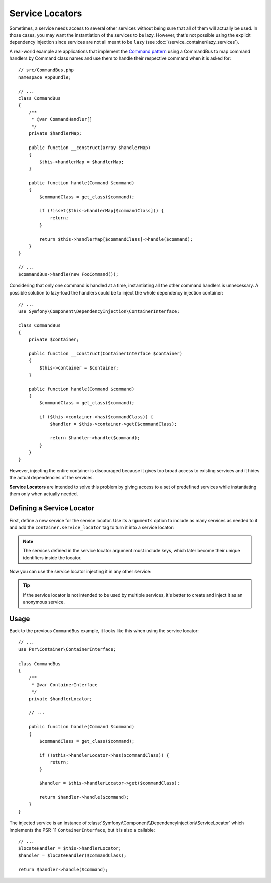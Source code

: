 .. index::
    single: DependencyInjection; Service Locators

Service Locators
================

Sometimes, a service needs access to several other services without being sure
that all of them will actually be used. In those cases, you may want the
instantiation of the services to be lazy. However, that's not possible using
the explicit dependency injection since services are not all meant to
be ``lazy`` (see :doc:`/service_container/lazy_services`).

A real-world example are applications that implement the `Command pattern`_
using a CommandBus to map command handlers by Command class names and use them
to handle their respective command when it is asked for::

    // src/CommandBus.php
    namespace AppBundle;

    // ...
    class CommandBus
    {
        /**
         * @var CommandHandler[]
         */
        private $handlerMap;

        public function __construct(array $handlerMap)
        {
            $this->handlerMap = $handlerMap;
        }

        public function handle(Command $command)
        {
            $commandClass = get_class($command);

            if (!isset($this->handlerMap[$commandClass])) {
                return;
            }

            return $this->handlerMap[$commandClass]->handle($command);
        }
    }

    // ...
    $commandBus->handle(new FooCommand());

Considering that only one command is handled at a time, instantiating all the
other command handlers is unnecessary. A possible solution to lazy-load the
handlers could be to inject the whole dependency injection container::

    // ...
    use Symfony\Component\DependencyInjection\ContainerInterface;

    class CommandBus
    {
        private $container;

        public function __construct(ContainerInterface $container)
        {
            $this->container = $container;
        }

        public function handle(Command $command)
        {
            $commandClass = get_class($command);

            if ($this->container->has($commandClass)) {
                $handler = $this->container->get($commandClass);

                return $handler->handle($command);
            }
        }
    }

However, injecting the entire container is discouraged because it gives too
broad access to existing services and it hides the actual dependencies of the
services.

**Service Locators** are intended to solve this problem by giving access to a
set of predefined services while instantiating them only when actually needed.

Defining a Service Locator
--------------------------

First, define a new service for the service locator. Use its ``arguments``
option to include as many services as needed to it and add the
``container.service_locator`` tag to turn it into a service locator:

.. configuration-block::

    .. code-block:: yaml

        // config/services.yaml
        services:
            app.command_handler_locator:
                class: Symfony\Component\DependencyInjection\ServiceLocator
                tags: ['container.service_locator']
                arguments:
                    -
                        App\FooCommand: '@app.command_handler.foo'
                        App\BarCommand: '@app.command_handler.bar'

    .. code-block:: xml

        <!-- config/services.xml -->
        <?xml version="1.0" encoding="UTF-8" ?>
        <container xmlns="http://symfony.com/schema/dic/services"
            xmlns:xsi="http://www.w3.org/2001/XMLSchema-instance"
            xsi:schemaLocation="http://symfony.com/schema/dic/services http://symfony.com/schema/dic/services/services-1.0.xsd">

            <services>

                <service id="app.command_handler_locator" class="Symfony\Component\DependencyInjection\ServiceLocator">
                    <argument type="collection">
                        <argument key="App\FooCommand" type="service" id="app.command_handler.foo" />
                        <argument key="App\BarCommand" type="service" id="app.command_handler.bar" />
                    </argument>
                    <tag name="container.service_locator" />
                </service>

            </services>
        </container>

    .. code-block:: php

        // config/services.php
        use Symfony\Component\DependencyInjection\ServiceLocator;
        use Symfony\Component\DependencyInjection\Reference;

        //...

        $container
            ->register('app.command_handler_locator', ServiceLocator::class)
            ->addTag('container.service_locator')
            ->setArguments(array(array(
                'App\FooCommand' => new Reference('app.command_handler.foo'),
                'App\BarCommand' => new Reference('app.command_handler.bar'),
            )))
        ;

.. note::

    The services defined in the service locator argument must include keys,
    which later become their unique identifiers inside the locator.

Now you can use the service locator injecting it in any other service:

.. configuration-block::

    .. code-block:: yaml

        // config/services.yaml
        services:
            App\CommandBus:
                arguments: ['@app.command_handler_locator']

    .. code-block:: xml

        <!-- config/services.xml -->
        <?xml version="1.0" encoding="UTF-8" ?>
        <container xmlns="http://symfony.com/schema/dic/services"
            xmlns:xsi="http://www.w3.org/2001/XMLSchema-instance"
            xsi:schemaLocation="http://symfony.com/schema/dic/services http://symfony.com/schema/dic/services/services-1.0.xsd">

            <services>

                <service id="App\CommandBus">
                    <argument type="service" id="app.command_handler_locator" />
                </service>

            </services>
        </container>

    .. code-block:: php

        // config/services.php
        use App\CommandBus;
        use Symfony\Component\DependencyInjection\Reference;

        $container
            ->register(CommandBus::class)
            ->setArguments(array(new Reference('app.command_handler_locator')))
        ;

.. tip::

    If the service locator is not intended to be used by multiple services, it's
    better to create and inject it as an anonymous service.

Usage
-----

Back to the previous ``CommandBus`` example, it looks like this when using the
service locator::

    // ...
    use Psr\Container\ContainerInterface;

    class CommandBus
    {
        /**
         * @var ContainerInterface
         */
        private $handlerLocator;

        // ...

        public function handle(Command $command)
        {
            $commandClass = get_class($command);

            if (!$this->handlerLocator->has($commandClass)) {
                return;
            }

            $handler = $this->handlerLocator->get($commandClass);

            return $handler->handle($command);
        }
    }

The injected service is an instance of :class:`Symfony\\Component\\DependencyInjection\\ServiceLocator`
which implements the PSR-11 ``ContainerInterface``, but it is also a callable::

    // ...
    $locateHandler = $this->handlerLocator;
    $handler = $locateHandler($commandClass);

    return $handler->handle($command);

.. _`Command pattern`: https://en.wikipedia.org/wiki/Command_pattern
